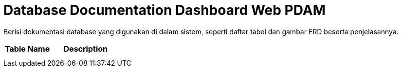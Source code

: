 = Database Documentation Dashboard Web PDAM

Berisi dokumentasi database yang digunakan di dalam sistem, seperti daftar tabel dan gambar ERD beserta penjelasannya.

[cols="40%,60%",frame=all, grid=all]
|===
^.^h| *Table Name* 
^.^h| *Description* 

|
|

|
|
|===
